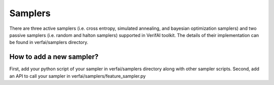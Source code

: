 ###########
Samplers
###########

There are three active samplers (i.e. cross entropy, simulated annealing, and bayesian optimization samplers) and two passive samplers (i.e. random and halton samplers) supported in VerifAI toolkit. The details of their implementation can be found in verfai/samplers directory. 


How to add a new sampler?
=========================
First, add your python script of your sampler in verfai/samplers directory along with other sampler scripts. 
Second, add an API to call your sampler in verfai/samplers/feature_sampler.py